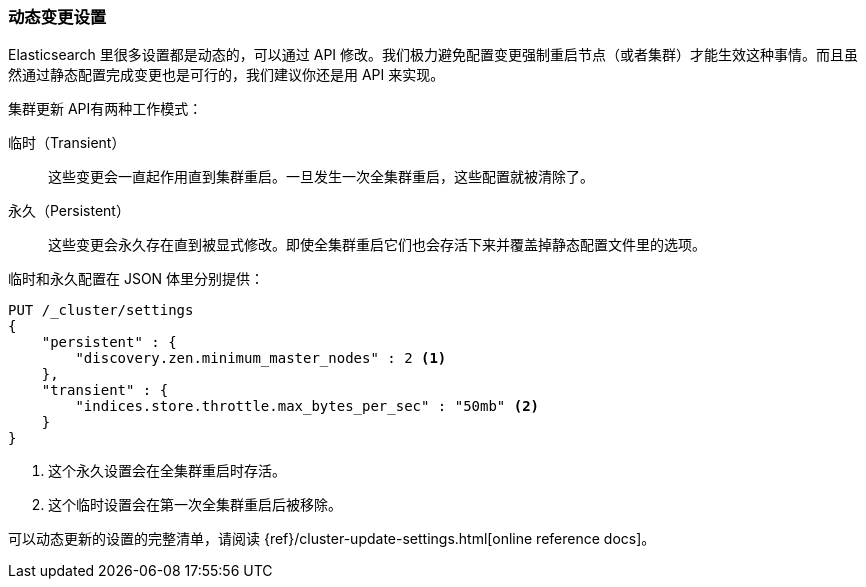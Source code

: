 
=== 动态变更设置

Elasticsearch 里很多设置都是动态的，可以通过 API 修改。我们极力避免配置变更强制重启节点（或者集群）才能生效这种事情。((("post-deployment", "changing settings dynamically")))而且虽然通过静态配置完成变更也是可行的，我们建议你还是用 API 来实现。

`集群更新` API((("Cluster Update API")))有两种工作模式：

临时（Transient）:: 
    这些变更会一直起作用直到集群重启。一旦发生一次全集群重启，这些配置就被清除了。

永久（Persistent）::
    这些变更会永久存在直到被显式修改。即使全集群重启它们也会存活下来并覆盖掉静态配置文件里的选项。

临时和永久配置在 JSON 体里分别提供：

[source,js]
----
PUT /_cluster/settings
{
    "persistent" : {
        "discovery.zen.minimum_master_nodes" : 2 <1>
    },
    "transient" : {
        "indices.store.throttle.max_bytes_per_sec" : "50mb" <2>
    }
}
----
<1> 这个永久设置会在全集群重启时存活。
<2> 这个临时设置会在第一次全集群重启后被移除。

可以动态更新的设置的完整清单，请阅读 {ref}/cluster-update-settings.html[online reference docs]。

